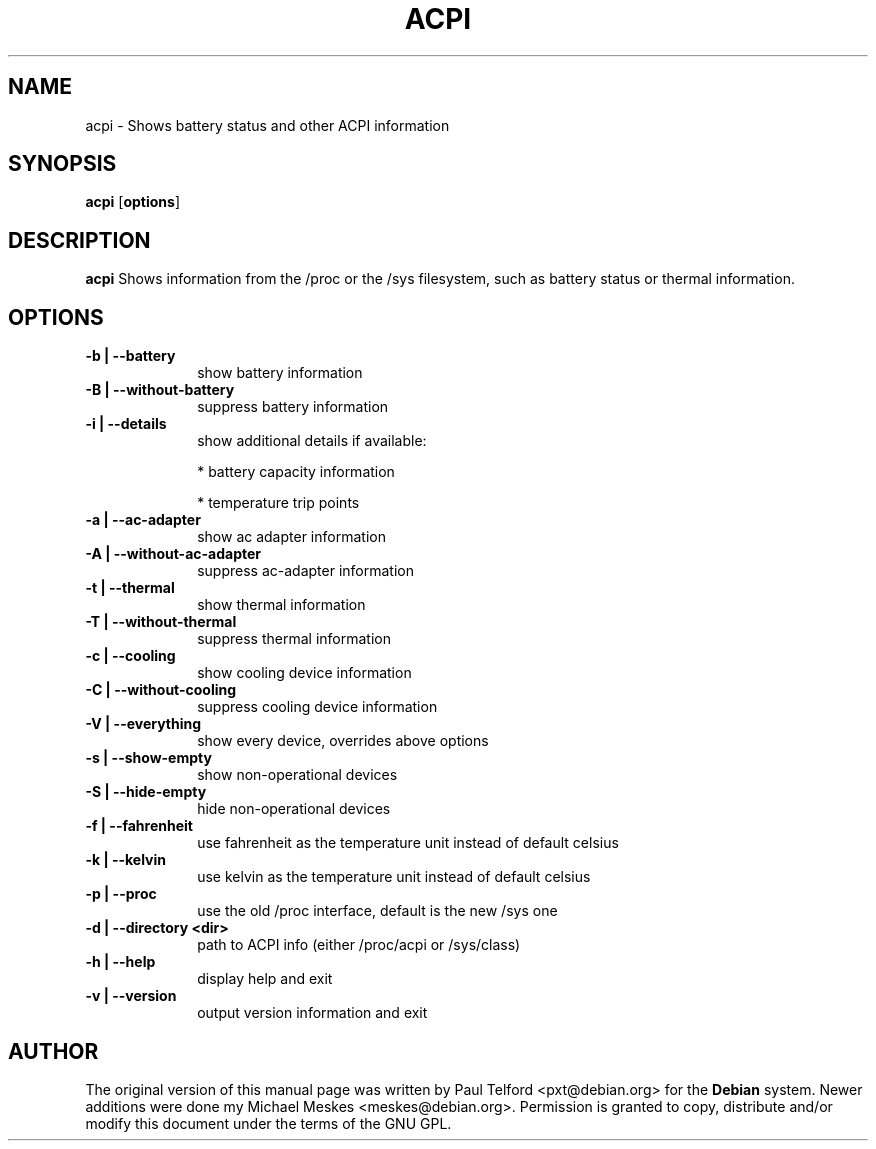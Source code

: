 .TH "ACPI" "1" 
.SH "NAME" 
acpi - Shows battery status and other ACPI information
.SH "SYNOPSIS" 
.PP 
\fBacpi\fP [\fBoptions\fP] 
.SH "DESCRIPTION" 
.PP 
\fBacpi\fP 
Shows information from the /proc or the /sys filesystem, such as battery status
or thermal information.
.SH "OPTIONS" 
.IP "\fB-b | --battery\fP         " 10 
show battery information
.IP "\fB-B | --without-battery\fP " 10
suppress battery information
.IP "\fB-i | --details\fP " 10
show additional details if available:
.IP
* battery capacity information
.IP
* temperature trip points
.IP "\fB-a | --ac-adapter\fP " 10
show ac adapter information
.IP "\fB-A | --without-ac-adapter\fP " 10
suppress ac-adapter information
.IP "\fB-t |  --thermal\fP " 10
show thermal information
.IP "\fB-T | --without-thermal\fP " 10
suppress thermal information
.IP "\fB-c | --cooling\fP " 10
show cooling device information
.IP "\fB-C | --without-cooling\fP " 10
suppress cooling device information
.IP "\fB-V | --everything\fP " 10
show every device, overrides above options
.IP "\fB-s | --show-empty\fP " 10
show non-operational devices
.IP "\fB-S | --hide-empty\fP " 10
hide non-operational devices
.IP "\fB-f | --fahrenheit\fP " 10
use fahrenheit as the temperature unit instead of default celsius
.IP "\fB-k | --kelvin\fP " 10
use kelvin as the temperature unit instead of default celsius
.IP "\fB-p | --proc\fP " 10
use the old /proc interface, default is the new /sys one
.IP "\fB-d | --directory <dir>\fP " 10
path to ACPI info (either /proc/acpi or /sys/class)
.IP "\fB-h | --help\fP " 10
display help and exit
.IP "\fB-v | --version\fP " 10
output version information and exit

.SH "AUTHOR" 
.PP 
The original version of this manual page was written by Paul Telford
<pxt@debian.org> for the \fBDebian\fP system. Newer additions were done my
Michael Meskes <meskes@debian.org>. Permission is granted to copy, distribute
and/or modify this document under the terms of the GNU GPL.
